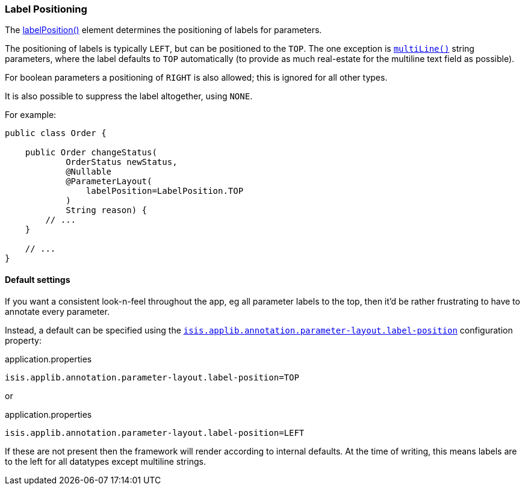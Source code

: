 === Label Positioning

:Notice: Licensed to the Apache Software Foundation (ASF) under one or more contributor license agreements. See the NOTICE file distributed with this work for additional information regarding copyright ownership. The ASF licenses this file to you under the Apache License, Version 2.0 (the "License"); you may not use this file except in compliance with the License. You may obtain a copy of the License at. http://www.apache.org/licenses/LICENSE-2.0 . Unless required by applicable law or agreed to in writing, software distributed under the License is distributed on an "AS IS" BASIS, WITHOUT WARRANTIES OR  CONDITIONS OF ANY KIND, either express or implied. See the License for the specific language governing permissions and limitations under the License.
:page-partial:


The xref:refguide:applib:index/annotation/ParameterLayout.adoc#labelPosition[labelPosition()] element determines the positioning of labels for parameters.

The positioning of labels is typically `LEFT`, but can be positioned to the `TOP`.
The one exception is xref:refguide:applib:index/annotation/ParameterLayout.adoc#multiLine[`multiLine()`] string parameters, where the label defaults to `TOP` automatically (to provide as much real-estate for the multiline text field as possible).

For boolean parameters a positioning of `RIGHT` is also allowed; this is ignored for all other types.

It is also possible to suppress the label altogether, using `NONE`.

For example:

[source,java]
----
public class Order {

    public Order changeStatus(
            OrderStatus newStatus,
            @Nullable
            @ParameterLayout(
                labelPosition=LabelPosition.TOP
            )
            String reason) {
        // ...
    }

    // ...
}
----

==== Default settings

If you want a consistent look-n-feel throughout the app, eg all parameter labels to the top, then it'd be rather frustrating to have to annotate every parameter.

Instead, a default can be specified using the xref:refguide:config:sections/isis.applib.adoc#isis.applib.annotation.parameter-layout.label-position[`isis.applib.annotation.parameter-layout.label-position`] configuration property:

[source,ini]
.application.properties
----
isis.applib.annotation.parameter-layout.label-position=TOP
----

or

[source,ini]
.application.properties
----
isis.applib.annotation.parameter-layout.label-position=LEFT
----

If these are not present then the framework will render according to internal defaults.
At the time of writing, this means labels are to the left for all datatypes except multiline strings.
